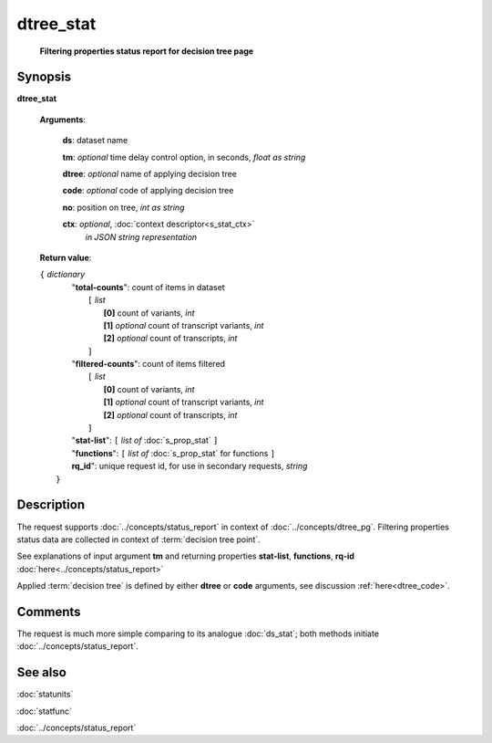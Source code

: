 dtree_stat
==========
        **Filtering properties status report for decision tree page**

.. index:: 
    dtree_stat; request

Synopsis
--------

**dtree_stat** 

    **Arguments**: 

        **ds**: dataset name
        
        **tm**: *optional* time delay control option, in seconds, *float as string*

        **dtree**: *optional* name of applying decision tree

        **code**: *optional* code of applying decision tree
        
        **no**: position on tree, *int as string*

        **ctx**: *optional*, :doc:`context descriptor<s_stat_ctx>`
            *in JSON string representation*
            
    **Return value**: 
    
    | ``{`` *dictionary*
    |      "**total-counts**": count of items in dataset
    |           ``[`` *list*
    |               **[0]** count of variants, *int*
    |               **[1]** *optional* count of transcript variants, *int*
    |               **[2]** *optional* count of transcripts, *int*
    |           ``]``
    |      "**filtered-counts**": count of items filtered
    |           ``[`` *list*
    |               **[0]** count of variants, *int*
    |               **[1]** *optional* count of transcript variants, *int*
    |               **[2]** *optional* count of transcripts, *int*
    |           ``]``
    |      "**stat-list**": ``[`` *list of* :doc:`s_prop_stat` ``]``
    |      "**functions**": ``[`` *list of* :doc:`s_prop_stat` for functions ``]``
    |      **rq_id**": unique request id, for use in secondary requests, *string*
    |  ``}``
    
Description
-----------
The request supports :doc:`../concepts/status_report` in context of :doc:`../concepts/dtree_pg`. Filtering properties status data are collected in context of :term:`decision tree point`.

See explanations of input argument **tm** and returning properties **stat-list**, **functions**, **rq-id** :doc:`here<../concepts/status_report>`

Applied :term:`decision tree` is defined by either **dtree** or **code** arguments, see discussion :ref:`here<dtree_code>`. 

Comments
--------
The request is much more simple comparing to its analogue :doc:`ds_stat`; both methods initiate :doc:`../concepts/status_report`.

See also
--------
:doc:`statunits`     

:doc:`statfunc`

:doc:`../concepts/status_report`

